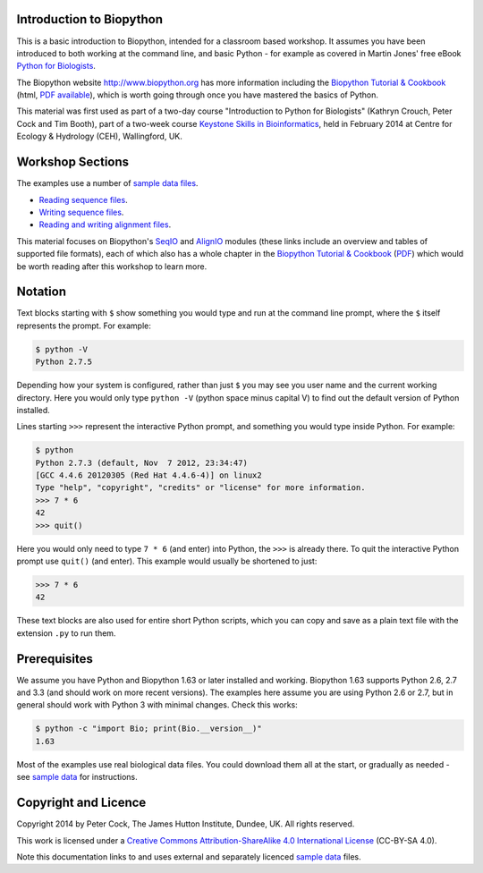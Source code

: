 =========================
Introduction to Biopython
=========================

This is a basic introduction to Biopython, intended for a classroom based workshop.
It assumes you have been introduced to both working at the command line, and basic
Python - for example as covered in Martin Jones' free eBook
`Python for Biologists <http://pythonforbiologists.com/index.php/introduction-to-python-for-biologists/>`_.

The Biopython website http://www.biopython.org has more information including the 
`Biopython Tutorial & Cookbook <http://biopython.org/DIST/docs/tutorial/Tutorial.html>`_
(html, `PDF available <http://biopython.org/DIST/docs/tutorial/Tutorial.pdf>`_),
which is worth going through once you have mastered the basics of Python.

This material was first used as part of a two-day course "Introduction to Python for
Biologists" (Kathryn Crouch, Peter Cock and Tim Booth), part of a two-week course
`Keystone Skills in Bioinformatics <http://environmentalomics.org/foundations/>`_,
held in February 2014 at Centre for Ecology & Hydrology (CEH), Wallingford, UK.

=================
Workshop Sections
=================

The examples use a number of `sample data files <SAMPLE_DATA.rst>`_.

* `Reading sequence files <reading_sequence_files/README.rst>`_.
* `Writing sequence files <writing_sequence_files/README.rst>`_.
* `Reading and writing alignment files <reading_writing_alignments/README.rst>`_.

This material focuses on Biopython's `SeqIO <http://biopython.org/wiki/SeqIO>`_
and `AlignIO <http://biopython.org/wiki/AlignIO>`_ modules (these links
include an overview and tables of supported file formats), each of which
also has a whole chapter in the `Biopython Tutorial & Cookbook
<http://biopython.org/DIST/docs/tutorial/Tutorial.html>`_
(`PDF <http://biopython.org/DIST/docs/tutorial/Tutorial.pdf>`_)
which would be worth reading after this workshop to learn more.

========
Notation
========

Text blocks starting with ``$`` show something you would type and run at the
command line prompt, where the ``$`` itself represents the prompt. For example:

.. sourcecode:: console

    $ python -V
    Python 2.7.5

Depending how your system is configured, rather than just ``$`` you may see you
user name and the current working directory. Here you would only type ``python -V``
(python space minus capital V) to find out the default version of Python installed.

Lines starting ``>>>`` represent the interactive Python prompt, and something
you would type inside Python. For example:

.. sourcecode:: pycon

    $ python
    Python 2.7.3 (default, Nov  7 2012, 23:34:47) 
    [GCC 4.4.6 20120305 (Red Hat 4.4.6-4)] on linux2
    Type "help", "copyright", "credits" or "license" for more information.
    >>> 7 * 6
    42
    >>> quit()

Here you would only need to type ``7 * 6`` (and enter) into Python, the ``>>>``
is already there. To quit the interactive Python prompt use ``quit()`` (and enter).
This example would usually be shortened to just:

.. sourcecode:: pycon

    >>> 7 * 6
    42

These text blocks are also used for entire short Python scripts, which you can
copy and save as a plain text file with the extension ``.py`` to run them.

=============
Prerequisites
=============

We assume you have Python and Biopython 1.63 or later installed and working.
Biopython 1.63 supports Python 2.6, 2.7 and 3.3 (and should work on more recent
versions). The examples here assume you are using Python 2.6 or 2.7, but in
general should work with Python 3 with minimal changes. Check this works:

.. sourcecode:: console

    $ python -c "import Bio; print(Bio.__version__)"
    1.63

Most of the examples use real biological data files. You could download them
all at the start, or gradually as needed - see `sample data <SAMPLE_DATA.rst>`_
for instructions.

=====================
Copyright and Licence
=====================

Copyright 2014 by Peter Cock, The James Hutton Institute, Dundee, UK. All rights reserved.

This work is licensed under a `Creative Commons Attribution-ShareAlike 4.0 International
License <http://creativecommons.org/licenses/by-sa/4.0/>`_ (CC-BY-SA 4.0).

.. image:: http://i.creativecommons.org/l/by-sa/4.0/88x31.png

Note this documentation links to and uses external and separately licenced
`sample data <SAMPLE_DATA.rst>`_ files.
